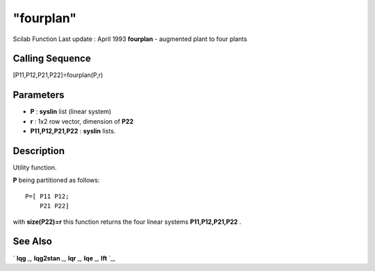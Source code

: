 ====
"fourplan"
====

Scilab Function Last update : April 1993
**fourplan** - augmented plant to four plants



Calling Sequence
~~~~~~~~~~~~~~~~

[P11,P12,P21,P22]=fourplan(P,r)




Parameters
~~~~~~~~~~


+ **P** : **syslin** list (linear system)
+ **r** : 1x2 row vector, dimension of **P22**
+ **P11,P12,P21,P22** : **syslin** lists.




Description
~~~~~~~~~~~

Utility function.

**P** being partitioned as follows:


::

    
    
    P=[ P11 P12;
        P21 P22]  
       
        


with **size(P22)=r** this function returns the four linear systems
**P11,P12,P21,P22** .



See Also
~~~~~~~~

` **lqg** `_,` **lqg2stan** `_,` **lqr** `_,` **lqe** `_,` **lft** `_,

.. _
      : ://./robust/lft.htm
.. _
      : ://./robust/../control/lqg2stan.htm
.. _
      : ://./robust/../control/lqg.htm
.. _
      : ://./robust/../control/lqr.htm
.. _
      : ://./robust/../control/lqe.htm


